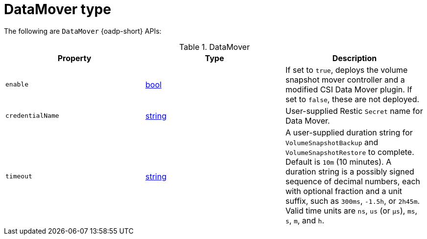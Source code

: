 
// Module included in the following assemblies:
//
// backup_and_restore/application_backup_and_restore/oadp-api.adoc
:_mod-docs-content-type: REFERENCE

[id="datamover-type_{context}"]
= DataMover type

[role="_abstract"]
The following are `DataMover` {oadp-short} APIs:

.DataMover
[options="header"]
|===
|Property|Type|Description

|`enable`
|link:https://pkg.go.dev/builtin#bool[bool]
|If set to `true`, deploys the volume snapshot mover controller and a modified CSI Data Mover plugin. If set to `false`, these are not deployed.

|`credentialName`
|link:https://pkg.go.dev/builtin#string[string]
|User-supplied Restic `Secret` name for Data Mover.

|`timeout`
|link:https://pkg.go.dev/builtin#string[string]
|A user-supplied duration string for `VolumeSnapshotBackup` and `VolumeSnapshotRestore` to complete. Default is `10m` (10 minutes). A duration string is a possibly signed sequence of decimal numbers, each with optional fraction and a unit suffix, such as `300ms`, `-1.5h`, or `2h45m`. Valid time units are `ns`, `us` (or `µs`), `ms`, `s`, `m`, and `h`.
|===
